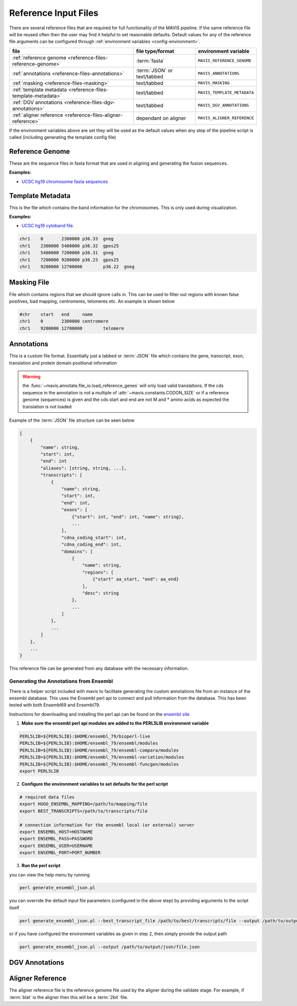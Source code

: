 Reference Input Files
======================

There are several reference files that are required for full functionality of the MAVIS pipeline. If the same
reference file will be reused often then the user may find it helpful to set reasonable defaults. Default values
for any of the reference file arguments can be configured through :ref:`environment variables <config-environment>`.

+--------------------------------------------------------------+-----------------------------+-----------------------------+
| file                                                         | file type/format            | environment variable        |
+==============================================================+=============================+=============================+
| :ref:`reference genome <reference-files-reference-genome>`   | :term:`fasta`               | ``MAVIS_REFERENCE_GENOME``  |
+--------------------------------------------------------------+-----------------------------+-----------------------------+
| :ref:`annotations <reference-files-annotations>`             | :term:`JSON` or text/tabbed | ``MAVIS_ANNOTATIONS``       |
+--------------------------------------------------------------+-----------------------------+-----------------------------+
| :ref:`masking <reference-files-masking>`                     | text/tabbed                 | ``MAVIS_MASKING``           |
+--------------------------------------------------------------+-----------------------------+-----------------------------+
| :ref:`template metadata <reference-files-template-metadata>` | text/tabbed                 | ``MAVIS_TEMPLATE_METADATA`` |
+--------------------------------------------------------------+-----------------------------+-----------------------------+
| :ref:`DGV annotations <reference-files-dgv-annotations>`     | text/tabbed                 | ``MAVIS_DGV_ANNOTATIONS``   |
+--------------------------------------------------------------+-----------------------------+-----------------------------+
| :ref:`aligner reference <reference-files-aligner-reference>` | dependant on aligner        | ``MAVIS_ALIGNER_REFERENCE`` |
+--------------------------------------------------------------+-----------------------------+-----------------------------+


If the environment variables above are set they will be used as the default values when any step of the pipeline
script is called (including generating the template config file)


.. _reference-files-reference-genome:

Reference Genome
,,,,,,,,,,,,,,,,,,,,,,,

These are the sequence files in fasta format that are used in aligning and generating the fusion sequences.

**Examples:**

- `UCSC hg19 chromosome fasta sequences <http://hgdownload.cse.ucsc.edu/goldenPath/hg19/chromosomes/>`_

.. _reference-files-template-metadata:

Template Metadata
,,,,,,,,,,,,,,,,,,,,,,,,

This is the file which contains the band information for the chromosomes. This is only used during visualization.

**Examples:**

- `UCSC hg19 cytoband file <http://hgdownload.cse.ucsc.edu/goldenPath/hg19/database/cytoBand.txt.gz>`_.

.. code-block:: text

    chr1    0       2300000 p36.33  gneg
    chr1    2300000 5400000 p36.32  gpos25
    chr1    5400000 7200000 p36.31  gneg
    chr1    7200000 9200000 p36.23  gpos25
    chr1    9200000 12700000        p36.22  gneg

.. _reference-files-masking:

Masking File
,,,,,,,,,,,,,,,,,,,,,,,

File which contains regions that we should ignore calls in. This can be used to filter out
regions with known false positives, bad mapping, centromeres, telomeres etc. An example is
shown below

.. code-block:: text

    #chr    start   end     name
    chr1    0       2300000 centromere
    chr1    9200000 12700000        telomere


.. _reference-files-annotations:

Annotations
,,,,,,,,,,,,,,,,,,,,,,,

This is a custom file format. Essentially just a tabbed or :term:`JSON` file which contains the gene, transcript, exon,
translation and protein domain positional information

.. warning::

    the :func:`~mavis.annotate.file_io.load_reference_genes` will
    only load valid translations. If the cds sequence in the annotation is not
    a multiple of :attr:`~mavis.constants.CODON_SIZE` or if a
    reference genome (sequences) is given and the cds start and end are not
    M and * amino acids as expected the translation is not loaded

Example of the :term:`JSON` file structure can be seen below

.. code-block:: javascript

    [
        {
            "name": string,
            "start": int,
            "end": int
            "aliases": [string, string, ...],
            "transcripts": [
                {
                    "name": string,
                    "start": int,
                    "end": int,
                    "exons": [
                        {"start": int, "end": int, "name": string},
                        ...
                    ],
                    "cdna_coding_start": int,
                    "cdna_coding_end": int,
                    "domains": [
                        {
                            "name": string,
                            "regions": [
                                {"start" aa_start, "end": aa_end}
                            ],
                            "desc": string
                        },
                        ...
                    ]
                },
                ...
            ]
        },
        ...
    }

This reference file can be generated from any database with the necessary information.

.. _generate-reference-annotations:

Generating the Annotations from Ensembl
-----------------------------------------

There is a helper script included with mavis to facilitate generating the custom annotations
file from an instance of the ensembl database. This uses the Ensembl perl api to connect and
pull information from the database. This has been tested with both Ensembl69 and Ensembl79.

Instructions for downloading and installing the perl api can be found on the `ensembl site <http://www.ensembl.org/info/docs/api/api_installation.html>`_

1. **Make sure the ensembl perl api modules are added to the PERL5LIB environment variable**

.. code-block:: bash

   PERL5LIB=${PERL5LIB}:$HOME/ensembl_79/bioperl-live
   PERL5LIB=${PERL5LIB}:$HOME/ensembl_79/ensembl/modules
   PERL5LIB=${PERL5LIB}:$HOME/ensembl_79/ensembl-compara/modules
   PERL5LIB=${PERL5LIB}:$HOME/ensembl_79/ensembl-variation/modules
   PERL5LIB=${PERL5LIB}:$HOME/ensembl_79/ensembl-funcgen/modules
   export PERL5LIB

2. **Configure the environment variables to set defaults for the perl script**

.. code-block:: bash

   # required data files
   export HUGO_ENSEMBL_MAPPING=/path/to/mapping/file
   export BEST_TRANSCRIPTS=/path/to/transcripts/file

   # connection information for the ensembl local (or external) server
   export ENSEMBL_HOST=HOSTNAME
   export ENSEMBL_PASS=PASSWORD
   export ENSEMBL_USER=USERNAME
   export ENSEMBL_PORT=PORT_NUMBER

3. **Run the perl script**

you can view the help menu by running

.. code-block:: bash

    perl generate_ensembl_json.pl

you can override the default input file parameters (configured in the above step) by providing arguments
to the script itself

.. code-block:: bash

    perl generate_ensembl_json.pl --best_transcript_file /path/to/best/transcripts/file --output /path/to/output/json/file.json

or if you have configured the environment variables as given in step 2, then simply provide the output path

.. code-block:: bash

    perl generate_ensembl_json.pl --output /path/to/output/json/file.json


.. _reference-files-dgv-annotations:

DGV Annotations
,,,,,,,,,,,,,,,,,,,,,,,

.. todo:: document dgv annotations



.. _reference-files-aligner-reference:

Aligner Reference
,,,,,,,,,,,,,,,,,,,,,,,

The aligner reference file is the reference genome file used by the aligner during the validate stage. For example, 
if :term:`blat` is the aligner then this will be a :term:`2bit` file.

